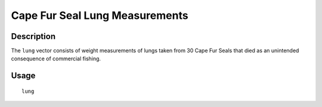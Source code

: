 +--------------------------------------+--------------------------------------+
| lung                                 |
| R Documentation                      |
+--------------------------------------+--------------------------------------+

Cape Fur Seal Lung Measurements
-------------------------------

Description
~~~~~~~~~~~

The ``lung`` vector consists of weight measurements of lungs taken from
30 Cape Fur Seals that died as an unintended consequence of commercial
fishing.

Usage
~~~~~

::

    lung

